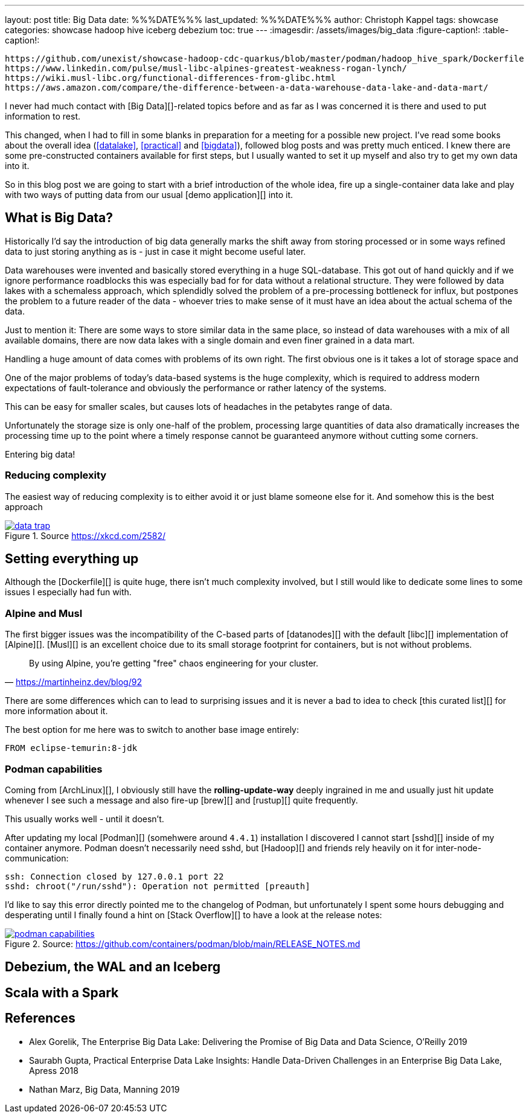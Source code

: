 ---
layout: post
title: Big Data
date: %%%DATE%%%
last_updated: %%%DATE%%%
author: Christoph Kappel
tags: showcase
categories: showcase hadoop hive iceberg debezium
toc: true
---
:imagesdir: /assets/images/big_data
:figure-caption!:
:table-caption!:

```
https://github.com/unexist/showcase-hadoop-cdc-quarkus/blob/master/podman/hadoop_hive_spark/Dockerfile
https://www.linkedin.com/pulse/musl-libc-alpines-greatest-weakness-rogan-lynch/
https://wiki.musl-libc.org/functional-differences-from-glibc.html
https://aws.amazon.com/compare/the-difference-between-a-data-warehouse-data-lake-and-data-mart/
```

I never had much contact with [Big Data][]-related topics before and as far as I was concerned
it is there and used to put information to rest.

This changed, when I had to fill in some blanks in preparation for a meeting for a possible
new project.
I've read some books about the overall idea (<<datalake>>, <<practical>> and <<bigdata>>), followed
blog posts and was pretty much enticed.
I knew there are some pre-constructed containers available for first steps, but I usually wanted
to set it up myself and also try to get my own data into it.

So in this blog post we are going to start with a brief introduction of the whole idea, fire up a
single-container data lake and play with two ways of putting data from our usual
[demo application][] into it.

== What is Big Data?

Historically I'd say the introduction of big data generally marks the shift away from storing
processed or in some ways refined data to just storing anything as is - just in case it might
become useful later.

Data warehouses were invented and basically stored everything in a huge SQL-database.
This got out of hand quickly and if we ignore performance roadblocks this was especially bad for
for data without a relational structure.
They were followed by data lakes with a schemaless approach, which splendidly solved the problem of
a pre-processing bottleneck for influx, but postpones the problem to a future reader of the
data - whoever tries to make sense of it must have an idea about the actual schema of the data.

Just to mention it: There are some ways to store similar data in the same place, so instead of data
warehouses with a mix of all available domains, there are now data lakes with a single domain and
even finer grained in a data mart.




Handling a huge amount of data comes with problems of its own right.
The first obvious one is it takes a lot of storage space and


One of the major problems of today's data-based systems is the huge complexity, which is required to
address modern expectations of fault-tolerance and obviously the performance or rather latency of
the systems.

This can be easy for smaller scales, but causes lots of headaches in the petabytes range of data.

Unfortunately the storage size is only one-half of the problem, processing large quantities of data
also dramatically increases the processing time up to the point where a timely response cannot be
guaranteed anymore without cutting some corners.

Entering big data!

=== Reducing complexity

The easiest way of reducing complexity is to either avoid it or just blame someone else for it.
And somehow this is the best approach


[link=https://xkcd.com/2582/]
.Source <https://xkcd.com/2582/>
image::data_trap.png[]

== Setting everything up

Although the [Dockerfile][] is quite huge, there isn't much complexity involved, but I still would
like to dedicate some lines to some issues I especially had fun with.

=== Alpine and Musl

The first bigger issues was the incompatibility of the C-based parts of [datanodes][] with the
default [libc][] implementation of [Alpine][].
[Musl][] is an excellent choice due to its small storage footprint for containers, but is not
without problems.

[quote,'https://martinheinz.dev/blog/92']
By using Alpine, you're getting "free" chaos engineering for your cluster.

There are some differences which can to lead to surprising issues and it is never a bad to idea to
check [this curated list][] for more information about it.

The best option for me here was to switch to another base image entirely:

[source,docker]
----
FROM eclipse-temurin:8-jdk
----

=== Podman capabilities

Coming from [ArchLinux][], I obviously still have the **rolling-update-way** deeply ingrained in
me and usually just hit update whenever I see such a message and also fire-up [brew][] and [rustup][]
quite frequently.

This usually works well - until it doesn't.

After updating my local [Podman][] (somehwere around `4.4.1`) installation I discovered I cannot
start [sshd][] inside of my container anymore.
Podman doesn't necessarily need sshd, but [Hadoop][] and friends rely heavily on it for
inter-node-communication:

[source,log]
----
ssh: Connection closed by 127.0.0.1 port 22
sshd: chroot("/run/sshd"): Operation not permitted [preauth]
----

I'd like to say this error directly pointed me to the changelog of Podman, but unfortunately I spent
some hours debugging and desperating until I finally found a hint on [Stack Overflow][] to have a
look at the release notes:

[link=https://github.com/containers/podman/blob/main/RELEASE_NOTES.md]
.Source: https://github.com/containers/podman/blob/main/RELEASE_NOTES.md
image::podman_capabilities.png[]

== Debezium, the WAL and an Iceberg

== Scala with a Spark

[bibliography]
== References

* [[datalake]] Alex Gorelik, The Enterprise Big Data Lake: Delivering the Promise of Big Data and Data Science, O'Reilly 2019
* [[practical]] Saurabh Gupta, Practical Enterprise Data Lake Insights: Handle Data-Driven Challenges in an Enterprise Big Data Lake, Apress 2018
* [[bigdata]] Nathan Marz, Big Data, Manning 2019
